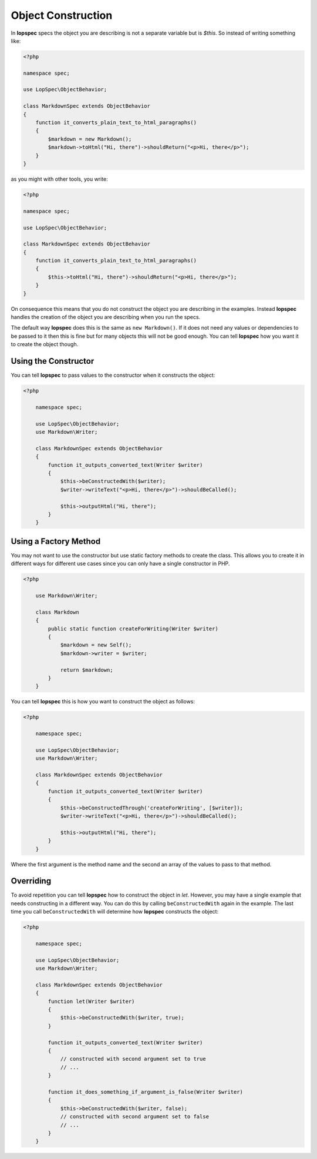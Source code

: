 Object Construction
===================

In **lopspec** specs the object you are describing is not a separate variable
but is `$this`. So instead of writing something like:

.. code-block:: php

    <?php

    namespace spec;

    use LopSpec\ObjectBehavior;

    class MarkdownSpec extends ObjectBehavior
    {
        function it_converts_plain_text_to_html_paragraphs()
        {
            $markdown = new Markdown();
            $markdown->toHtml("Hi, there")->shouldReturn("<p>Hi, there</p>");
        }
    }

as you might with other tools, you write:

.. code-block:: php

    <?php

    namespace spec;

    use LopSpec\ObjectBehavior;

    class MarkdownSpec extends ObjectBehavior
    {
        function it_converts_plain_text_to_html_paragraphs()
        {
            $this->toHtml("Hi, there")->shouldReturn("<p>Hi, there</p>");
        }
    }

On consequence this means that you do not construct the object you are
describing in the examples. Instead **lopspec** handles the creation of the
object you are describing when you run the specs.

The default way **lopspec** does this is the same as ``new Markdown()``.
If it does not need any values or dependencies to be passed to it then this is
fine but for many objects this will not be good enough. You can tell **lopspec**
how you want it to create the object though.

Using the Constructor
---------------------

You can tell **lopspec** to pass values to the constructor when it constructs the object:

.. code-block:: php

    <?php

        namespace spec;

        use LopSpec\ObjectBehavior;
        use Markdown\Writer;

        class MarkdownSpec extends ObjectBehavior
        {
            function it_outputs_converted_text(Writer $writer)
            {
                $this->beConstructedWith($writer);
                $writer->writeText("<p>Hi, there</p>")->shouldBeCalled();

                $this->outputHtml("Hi, there");
            }
        }

Using a Factory Method
----------------------

You may not want to use the constructor but use static factory methods to create the class.
This allows you to create it in different ways for different use cases since you can
only have a single constructor in PHP.

.. code-block:: php

    <?php

        use Markdown\Writer;

        class Markdown
        {
            public static function createForWriting(Writer $writer)
            {
                $markdown = new Self();
                $markdown->writer = $writer;

                return $markdown;
            }
        }

You can tell **lopspec** this is how you want to construct the object as follows:

.. code-block:: php

    <?php

        namespace spec;

        use LopSpec\ObjectBehavior;
        use Markdown\Writer;

        class MarkdownSpec extends ObjectBehavior
        {
            function it_outputs_converted_text(Writer $writer)
            {
                $this->beConstructedThrough('createForWriting', [$writer]);
                $writer->writeText("<p>Hi, there</p>")->shouldBeCalled();

                $this->outputHtml("Hi, there");
            }
        }

Where the first argument is the method name and the second an array of the values
to pass to that method.

Overriding
----------

To avoid repetition you can tell **lopspec** how to construct the object in `let`.
However, you may have a single example that needs constructing in a different way.
You can do this by calling ``beConstructedWith`` again in the example. The last time you
call ``beConstructedWith`` will determine how **lopspec** constructs the object:

.. code-block:: php

    <?php

        namespace spec;

        use LopSpec\ObjectBehavior;
        use Markdown\Writer;

        class MarkdownSpec extends ObjectBehavior
        {
            function let(Writer $writer)
            {
                $this->beConstructedWith($writer, true);
            }

            function it_outputs_converted_text(Writer $writer)
            {
                // constructed with second argument set to true
                // ...
            }

            function it_does_something_if_argument_is_false(Writer $writer)
            {
                $this->beConstructedWith($writer, false);
                // constructed with second argument set to false
                // ...
            }
        }
